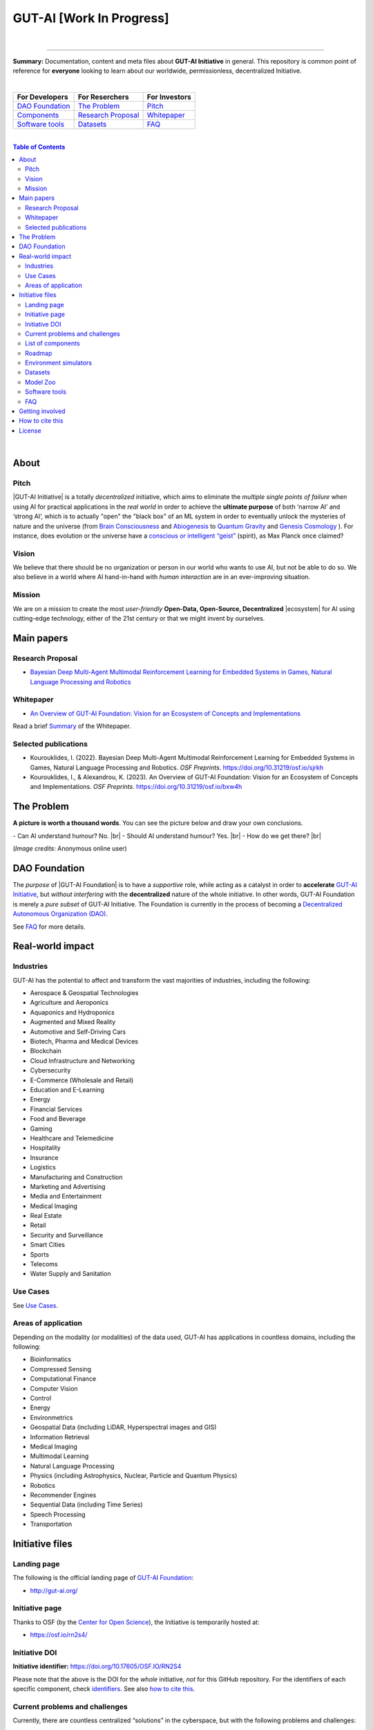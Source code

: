 .. |br| raw:: html

  <br/>

.. |GUT-AI Initiative| raw:: html

  <strong><a href="https://gutai.miraheze.org/wiki/GUT-AI_Initiative">GUT-AI Initiative</a></strong>

.. |GUT-AI Foundation| raw:: html

  <strong><a href="https://gutai.miraheze.org/wiki/GUT-AI_Foundation:About">GUT-AI Foundation</a></strong>

.. |ecosystem| raw:: html

  <strong><a href="https://gutai.miraheze.org/wiki/Ecosystem">ecosystem</a></strong>


GUT-AI [Work In Progress]
=========================

.. raw:: html

  <p align="center">
      <a href="https://gut-ai.org/"><img src="https://github.com/GUT-AI/gut-ai/blob/master/images/Logo_GUT-AI_text.png" alt="Logo" width="250"/></a><br/>
      <b>Unleashing human creativity and potential</b><br/>
      <br/>
  </p>

.. raw:: html

  <div align="center">
   
.. image:: https://img.shields.io/badge/License-CC0_1.0-purple.svg
  :target: LICENSE
  :alt: License

.. image:: https://img.shields.io/badge/DOI-10.31219%2Fosf.io%2Fsjrkh-blue
  :target: CITATION.cff
  :alt: DOI

.. image:: https://img.shields.io/badge/contributions-welcome-brightgreen.svg
  :target: #getting-involved
  :alt: Contributions welcome

.. image:: https://discord.com/api/guilds/1130106061232279633/widget.png
  :target: https://discord.gg/h23tg2PKN2
  :alt: Discord

.. raw:: html

  </div>

.. raw:: html

  <br/>
  <p align="center">
    <a href="https://www.gut-ai.org"><b>Website</b></a> •
    <a href="https://twitter.com/"><b>X (Twitter)</b></a> •
    <a href="https://discord.gg/h23tg2PKN2"><b>Discord</b></a> •
    <a href="https://gutai.miraheze.org"><b>Wiki</b></a> •
    <a href="https://medium.com/gut-ai"><b>Blog</b></a>
  </p>

.. inclusion-marker-start-do-not-remove

|

----

**Summary:** Documentation, content and meta files about **GUT-AI Initiative** in general. This repository is common point of reference for **everyone** looking to learn about our worldwide, permissionless, decentralized Initiative.



|

+------------------------------------------------+--------------------------------------------------+--------------------------------------------+
| **For Developers**                             | **For Reserchers**                               | **For Investors**                          |
+================================================+==================================================+============================================+
| `DAO Foundation <#dao-foundation>`_            | `The Problem <#the-problem>`_                    | `Pitch <#pitch>`_                          |
+------------------------------------------------+--------------------------------------------------+--------------------------------------------+
| `Components <components/README.rst>`_          | `Research Proposal <#research-proposal>`_        | `Whitepaper <#whitepaper>`_                |
+------------------------------------------------+--------------------------------------------------+--------------------------------------------+
| `Software tools <software_tools/README.rst>`_  | `Datasets <datasets/README.rst>`_                | `FAQ <FAQ/README.rst>`_                    |
+------------------------------------------------+--------------------------------------------------+--------------------------------------------+

|

.. contents:: **Table of Contents**

|

About
-----

Pitch
^^^^^

|GUT-AI Initiative| is a totally *decentralized* initiative, which aims to eliminate the *multiple single points of failure* when using AI for practical applications in the *real world* in order to achieve the **ultimate purpose** of both ‘narrow AI’ and ‘strong AI’, which is to actually "open" the "black box" of an ML system in order to eventually unlock the mysteries of nature and the universe (from `Brain Consciousness <https://www.google.com/search?q=what+is+Brain+Consciousness>`_ and `Abiogenesis <https://www.google.com/search?q=what+is+Abiogenesis>`_ to `Quantum Gravity <https://www.google.com/search?q=what+is+Quantum+Gravity>`_ and `Genesis Cosmology <https://www.google.com/search?q=what+is+Genesis+Cosmology>`_ ).  For instance, does evolution or the universe have a `conscious or intelligent “geist” <https://www.google.com/search?q=Max+Planck+conscious+and+intelligent+spirit+geist>`_ (spirit), as Max Planck once claimed?

Vision
^^^^

We believe that there should be no organization or person in our world who wants to use AI, but not be able to do so. We also believe in a world where AI hand-in-hand with *human interaction* are in an ever-improving situation.

Mission
^^^^

We are on a mission to create the most *user-friendly* **Open-Data, Open-Source, Decentralized** |ecosystem| for AI using cutting-edge technology, either of the 21st century or that we might invent by ourselves.

.. raw:: html

  <p align="center"><a href="https://gut-ai.org/"><img src="https://github.com/GUT-AI/gut-ai/blob/master/images/Ecosystem.png" alt="Ecosystem" width="650"/></a>
  </p>

Main papers
-----------

Research Proposal
^^^^^^^^^^^^^^^^^

- `Bayesian Deep Multi-Agent Multimodal Reinforcement Learning for Embedded Systems in Games, Natural Language Processing and Robotics <https://doi.org/10.31219/osf.io/sjrkh>`_

Whitepaper
^^^^^^^^^^

- `An Overview of GUT-AI Foundation: Vision for an Ecosystem of Concepts and Implementations <https://doi.org/10.31219/osf.io/bxw4h>`_

Read a brief `Summary <summaries/README.rst#whitepaper>`_ of the Whitepaper.


Selected publications
^^^^^^^^^^^^^^^^^^^^^

- Kourouklides, I. (2022). Bayesian Deep Multi-Agent Multimodal Reinforcement Learning for Embedded Systems in Games, Natural Language Processing and Robotics. *OSF Preprints*. https://doi.org/10.31219/osf.io/sjrkh
- Kourouklides, I., & Alexandrou, K. (2023). An Overview of GUT-AI Foundation: Vision for an Ecosystem of Concepts and Implementations. *OSF Preprints*. https://doi.org/10.31219/osf.io/bxw4h

The Problem
--------------

**A picture is worth a thousand words**. You can see the picture below and draw your own conclusions.

.. raw:: html

  <p align="left"><a href="https://gut-ai.org/"><img src="https://github.com/GUT-AI/gut-ai/blob/master/images/ML_Papers.jpg" alt="Logo" width="350"/></a>
  </p>

\- Can AI understand humour? No. |br|
\- Should AI understand humour? Yes. |br|
\- How do we get there? |br|

(*Image credits:* Anonymous online user)

DAO Foundation
--------------

The *purpose* of |GUT-AI Foundation| is to have a *supportive* role, while acting as a catalyst in order to **accelerate** `GUT-AI Initiative <https://gutai.miraheze.org/wiki/GUT-AI_Initiative>`_, but *without interfering* with the **decentralized** nature of the whole initiative. In other words,  GUT-AI Foundation is merely a *pure subset* of GUT-AI Initiative. The Foundation is currently in the process of becoming a `Decentralized Autonomous Organization (DAO) <https://www.google.com/search?q=what+is+a+DAO>`_.

See `FAQ <FAQ/README.rst>`_ for more details.

Real-world impact
----------------

Industries
^^^^^^^^^^

GUT-AI has the potential to affect and transform the vast majorities of industries, including the following:

- Aerospace & Geospatial Technologies
- Agriculture and Aeroponics
- Aquaponics and Hydroponics
- Augmented and Mixed Reality
- Automotive and Self-Driving Cars
- Biotech, Pharma and Medical Devices
- Blockchain
- Cloud Infrastructure and Networking
- Cybersecurity
- E-Commerce (Wholesale and Retail)
- Education and E-Learning
- Energy
- Financial Services
- Food and Beverage
- Gaming
- Healthcare and Telemedicine
- Hospitality
- Insurance
- Logistics
- Manufacturing and Construction
- Marketing and Advertising
- Media and Entertainment
- Medical Imaging
- Real Estate
- Retail
- Security and Surveillance
- Smart Cities
- Sports
- Telecoms
- Water Supply and Sanitation

Use Cases
^^^^^^^^^

See `Use Cases <use_cases/README.rst>`_.

Areas of application
^^^^^^^^^^^^^^^^^^^^

Depending on the modality (or modalities) of the data used, GUT-AI has applications in countless domains, including the following:

- Bioinformatics
- Compressed Sensing
- Computational Finance
- Computer Vision
- Control
- Energy
- Environmetrics
- Geospatial Data (including LiDAR, Hyperspectral images and GIS)
- Information Retrieval
- Medical Imaging
- Multimodal Learning
- Natural Language Processing
- Physics (including Astrophysics, Nuclear, Particle and Quantum Physics)
- Robotics
- Recommender Engines
- Sequential Data (including Time Series)
- Speech Processing
- Transportation

Initiative files
----------------

Landing page
^^^^^^^^^^^^

The following is the official landing page of `GUT-AI Foundation <#dao-foundation>`_:

- http://gut-ai.org/

Initiative page
^^^^^^^^^^^^^^^

Thanks to OSF (by the `Center for Open Science <https://www.cos.io/>`_), the Initiative is temporarily hosted at:

- https://osf.io/rn2s4/

Initiative DOI
^^^^^^^^^^^^^^

**Initiative identifier:** https://doi.org/10.17605/OSF.IO/RN2S4

Please note that the above is the DOI for the *whole* initiative, *not* for this GitHub repository. For the identifiers of each specific component, check `identifiers <components/identifiers/README.rst>`_. See also `how to cite this <#how-to-cite-this>`_.

Current problems and challenges
^^^^^^^^^^^^^^^^^^^^^^^^^^^^^^^

Currently, there are countless centralized “solutions” in the cyberspace, but with the following problems and challenges:

* no interoperability
* limited communication
* inefficient processes
* multiple single points of failure
* bureaucratic hegemony
* censorship
* no privacy
* no transparency
* no customization
* security vulnerabilities

List of components
^^^^^^^^^^^^^^^^^^

See `Components <components/README.rst>`_ for a list of subprojects.

Roadmap
^^^^^^

See `Roadmap <roadmap/README.rst>`_.

Environment simulators
^^^^^^^^^^^^^^^^^^^^^^

See `Simulators <simulators/README.rst>`_.

Datasets
^^^^^^^^

See `Datasets <datasets/README.rst>`_.

Model Zoo
^^^^^^^^^

See `Model Zoo <model_zoo/README.rst>`_.

Software tools
^^^^^^^^^^^^^^

See `Software tools <software_tools/README.rst>`_.

FAQ
^^^

See `FAQ <FAQ/README.rst>`_.


Getting involved
----------------

**EVERY** contributor is welcome!

- Join our `Community Discord <https://discord.gg/h23tg2PKN2>`_ for collaboration and discussion.
- Join our `governance wiki <https://gutai.miraheze.org>`_ to share your knowledge.
- If you have any suggestions or feedback, please feel free to open an `issue <https://github.com/GUT-AI/gut-ai/issues>`_ or submit a `pull request <https://github.com/GUT-AI/gut-ai/pulls>`_.

How to cite this
----------------

If you want to do so, feel free to `cite <CITATION.cff>`_ GUT-AI in your publications:

::

    @article{kourouklides2022gut_ai,
      author = {Ioannis Kourouklides},
      journal = {OSF Preprints},
      title = {Bayesian Deep Multi-Agent Multimodal Reinforcement Learning for Embedded Systems in Games, Natural Language Processing and Robotics},
      year = {2022},
      doi = {10.17605/osf.io/sjrkh},
      license = {Creative Commons Zero CC0 1.0 Universal}
    }

License 
-------

.. image:: https://upload.wikimedia.org/wikipedia/commons/8/84/Public_Domain_Mark_button.svg
   :target: http://creativecommons.org/publicdomain/zero/1.0/
   :alt: License

`Creative Commons Zero CC0 1.0 Universal (Public Domain) <LICENSE>`_


